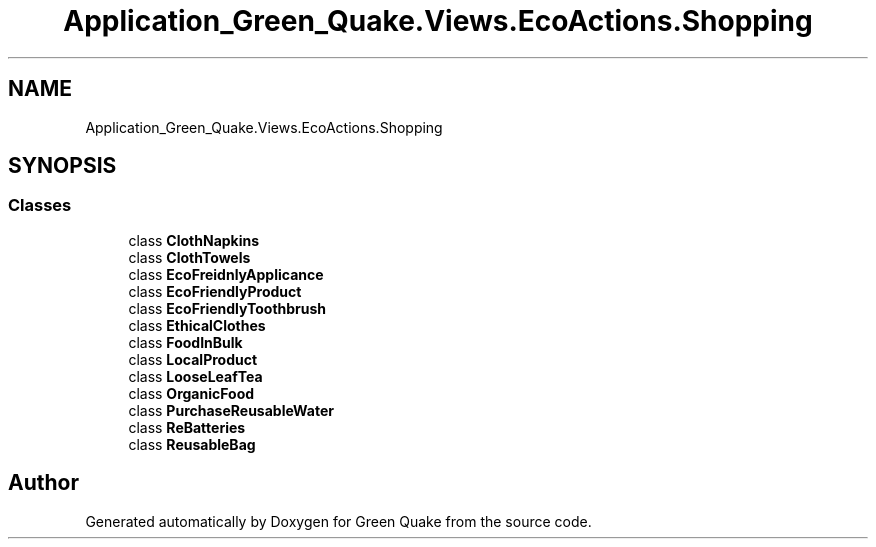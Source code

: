 .TH "Application_Green_Quake.Views.EcoActions.Shopping" 3 "Thu Apr 29 2021" "Version 1.0" "Green Quake" \" -*- nroff -*-
.ad l
.nh
.SH NAME
Application_Green_Quake.Views.EcoActions.Shopping
.SH SYNOPSIS
.br
.PP
.SS "Classes"

.in +1c
.ti -1c
.RI "class \fBClothNapkins\fP"
.br
.ti -1c
.RI "class \fBClothTowels\fP"
.br
.ti -1c
.RI "class \fBEcoFreidnlyApplicance\fP"
.br
.ti -1c
.RI "class \fBEcoFriendlyProduct\fP"
.br
.ti -1c
.RI "class \fBEcoFriendlyToothbrush\fP"
.br
.ti -1c
.RI "class \fBEthicalClothes\fP"
.br
.ti -1c
.RI "class \fBFoodInBulk\fP"
.br
.ti -1c
.RI "class \fBLocalProduct\fP"
.br
.ti -1c
.RI "class \fBLooseLeafTea\fP"
.br
.ti -1c
.RI "class \fBOrganicFood\fP"
.br
.ti -1c
.RI "class \fBPurchaseReusableWater\fP"
.br
.ti -1c
.RI "class \fBReBatteries\fP"
.br
.ti -1c
.RI "class \fBReusableBag\fP"
.br
.in -1c
.SH "Author"
.PP 
Generated automatically by Doxygen for Green Quake from the source code\&.
